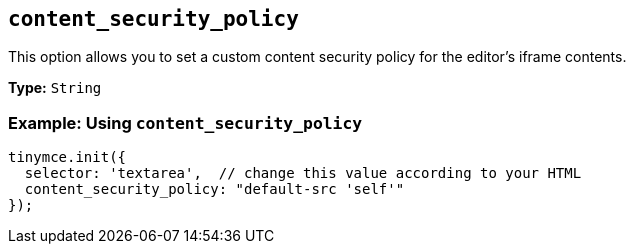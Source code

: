 [[content_security_policy]]
== `content_security_policy`

This option allows you to set a custom content security policy for the editor's iframe contents.

*Type:* `String`

=== Example: Using `content_security_policy`

[source, js]
----
tinymce.init({
  selector: 'textarea',  // change this value according to your HTML
  content_security_policy: "default-src 'self'"
});
----

